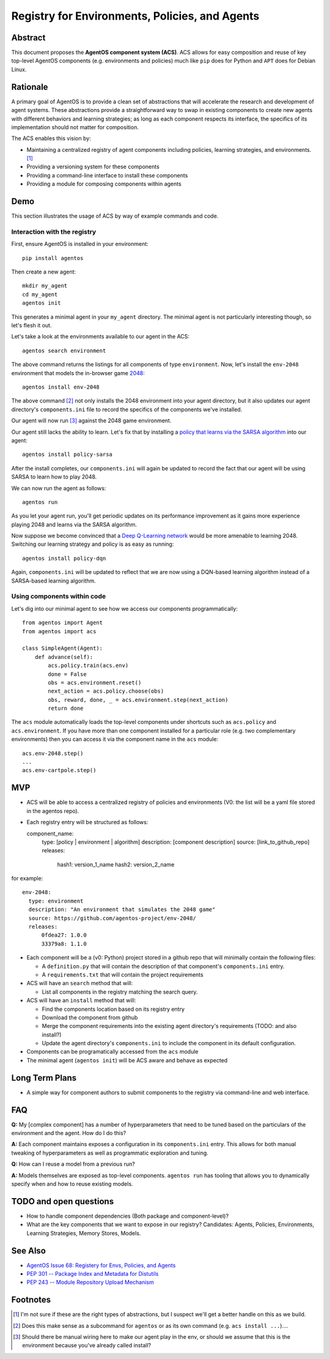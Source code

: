 ===============================================
Registry for Environments, Policies, and Agents
===============================================


Abstract
========

This document proposes the **AgentOS component system (ACS)**.  ACS allows for
easy composition and reuse of key top-level AgentOS components (e.g.
environments and policies) much like ``pip`` does for Python and ``APT`` does
for Debian Linux.

Rationale
=========

A primary goal of AgentOS is to provide a clean set of abstractions that will
accelerate the research and development of agent systems.  These abstractions
provide a straightforward way to swap in existing components to create new
agents with different behaviors and learning strategies; as long as each
component respects its interface, the specifics of its implementation should
not matter for composition.

The ACS enables this vision by:

* Maintaining a centralized registry of agent components including policies,
  learning strategies, and environments. [#abstractions-todo]_

* Providing a versioning system for these components

* Providing a command-line interface to install these components

* Providing a module for composing components within agents


Demo
====

This section illustrates the usage of ACS by way of example commands and code.

Interaction with the registry
-----------------------------

First, ensure AgentOS is installed in your environment::

  pip install agentos

Then create a new agent::

  mkdir my_agent
  cd my_agent
  agentos init

This generates a minimal agent in your ``my_agent`` directory.  The minimal
agent is not particularly interesting though, so let's flesh it out.

Let's take a look at the environments available to our agent in the ACS::

  agentos search environment

The above command returns the listings for all components of type
``environment``.  Now, let's install the ``env-2048`` environment that models
the in-browser game `2048 <https://en.wikipedia.org/wiki/2048_(video_game)>`_::

  agentos install env-2048

The above command [#cmd-todo]_ not only installs the 2048 environment into your agent
directory, but it also updates our agent directory's ``components.ini`` file to
record the specifics of the components we've installed.

Our agent will now run [#wiring-todo]_ against the 2048 game environment.

Our agent still lacks the ability to learn.  Let's fix that by installing a
`policy that learns via the SARSA algorithm
<https://en.wikipedia.org/wiki/State%E2%80%93action%E2%80%93reward%E2%80%93state%E2%80%93action>`_
into our agent::

  agentos install policy-sarsa

After the install completes, our ``components.ini`` will again be updated to
record the fact that our agent will be using SARSA to learn how to play 2048.


We can now run the agent as follows::

  agentos run

As you let your agent run, you'll get periodic updates on its performance
improvement as it gains more experience playing 2048 and learns via the SARSA
algorithm.

Now suppose we become convinced that a `Deep Q-Learning network
<https://en.wikipedia.org/wiki/Q-learning>`_ would be more amenable to learning
2048.  Switching our learning strategy and policy is as easy as running::

  agentos install policy-dqn

Again, ``components.ini`` will be updated to reflect that we are now using a
DQN-based learning algorithm instead of a SARSA-based learning algorithm.

Using components within code
---------------------------

Let's dig into our minimal agent to see how we access our components programmatically::

    from agentos import Agent
    from agentos import acs
    
    class SimpleAgent(Agent):
        def advance(self):
            acs.policy.train(acs.env)
            done = False
            obs = acs.environment.reset()
            next_action = acs.policy.choose(obs)
            obs, reward, done, _ = acs.environment.step(next_action)
            return done

The ``acs`` module automatically loads the top-level components under shortcuts
such as ``acs.policy`` and ``acs.environment``.  If you have more than one
component installed for a particular role (e.g. two complementary environments)
then you can access it via the component name in the ``acs`` module::

  acs.env-2048.step()
  ...
  acs.env-cartpole.step()


MVP
===

* ACS will be able to access a centralized registry of policies and
  environments (V0: the list will be a yaml file stored in the agentos repo).

* Each registry entry will be structured as follows::

  component_name:
    type: [policy | environment | algorithm]
    description: [component description]
    source: [link_to_github_repo]
    releases:
      hash1: version_1_name
      hash2: version_2_name

for example::

  env-2048:
    type: environment
    description: "An environment that simulates the 2048 game"
    source: https://github.com/agentos-project/env-2048/
    releases:
        0fdea27: 1.0.0
        33379a8: 1.1.0

* Each component will be a (v0: Python) project stored in a github repo that
  will minimally contain the following files:

  * A ``definition.py`` that will contain the description of that component's
    ``components.ini`` entry.

  * A ``requirements.txt`` that will contain the project requirements

* ACS will have an ``search`` method that will:

  * List all components in the registry matching the search query.

* ACS will have an ``install`` method that will:

  * Find the components location based on its registry entry

  * Download the component from github

  * Merge the component requirements into the existing agent directory's
    requirements (TODO: and also install?)

  * Update the agent directory's ``components.ini`` to include the component in
    its default configuration.

* Components can be programatically accessed from the ``acs`` module

* The minimal agent (``agentos init``) will be ACS aware and behave as
  expected



Long Term Plans
===============

* A simple way for component authors to submit components to the registry via
  command-line and web interface.


FAQ
===

**Q:** My [complex component] has a number of hyperparameters that need to be
tuned based on the particulars of the environment and the agent.  How do I do
this?

**A:** Each component maintains exposes a configuration in its ``components.ini``
entry. This allows for both manual tweaking of hyperparameters as well as
programmatic exploration and tuning.

**Q:** How can I reuse a model from a previous run?

**A:** Models themselves are exposed as top-level components.  ``agentos run``
has tooling that allows you to dynamically specify when and how to reuse
existing models.



TODO and open questions
=======================

* How to handle component dependencies (Both package and component-level)?

* What are the key components that we want to expose in our registry?
  Candidates: Agents, Policies, Environments, Learning Strategies, Memory
  Stores, Models.

See Also
========
* `AgentOS Issue 68: Registery for Envs, Policies, and Agents <https://github.com/agentos-project/agentos/issues/68>`_
* `PEP 301 -- Package Index and Metadata for Distutils <https://www.python.org/dev/peps/pep-0301/>`_
* `PEP 243 -- Module Repository Upload Mechanism <https://www.python.org/dev/peps/pep-0243/>`_


Footnotes
=========

.. [#abstractions-todo] I'm not sure if these are the right types of
                        abstractions, but I suspect we'll get a better
                        handle on this as we build.

.. [#cmd-todo] Does this make sense as a subcommand for ``agentos`` or as its
               own command (e.g. ``acs install ...``)....

.. [#wiring-todo] Should there be manual wiring here to make our agent play in
                  the env, or should we assume that this is the environment
                  because you've already called install?



